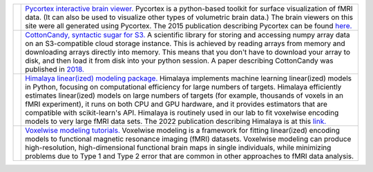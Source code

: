 .. title: OpenCode
.. slug: open_code
.. date: 2023-03-24 23:52:52 UTC-07:00
.. tags: software, open source, python, fmri
.. category: neuroscience
.. link: 
.. description: 
.. type: text

.. list-table:: 
  :header-rows: 0

  * - .. image:: /images/other/pycortex.png
    - `Pycortex interactive brain viewer. 
      <https://github.com/gallantlab/pycortex>`_
      Pycortex is a python-based toolkit for surface visualization
      of fMRI data. (It can also be used to visualize other types
      of volumetric brain data.) The brain viewers on this site were
      all generated using Pycortex. The 2015 publication describing 
      Pycortex can be found 
      `here. 
      <https://www.frontiersin.org/articles/10.3389/fninf.2015.00023/full>`_

  * - .. image:: /images/other/cottoncandy.png
    - `CottonCandy, syntactic sugar for S3. 
      <https://github.com/gallantlab/cottoncandy>`_
      A scientific library for storing and accessing numpy array 
      data on an S3-compatible cloud storage instance. This is achieved 
      by reading arrays from memory and downloading arrays directly 
      into memory. This means that you don't have to download your array 
      to disk, and then load it from disk into your python session.
      A paper describing CottonCandy was published in
      `2018. 
      <https://joss.theoj.org/papers/10.21105/joss.00890.pdf>`_

  * - .. image:: /images/other/himalaya.png
    - `Himalaya linear(ized) modeling package. 
      <https://github.com/gallantlab/himalaya>`_
      Himalaya implements machine learning linear(ized) models in
      Python, focusing on computational efficiency for large numbers 
      of targets. Himalaya efficiently estimates linear(ized) models
      on large numbers of targets (for example, thousands of voxels in an
      fMRI experiment), it runs on both CPU and GPU hardware, and it
      provides estimators that are compatible with scikit-learn's API.
      Himalaya is routinely used in our lab to fit voxelwise encoding
      models to very large fMRI data sets. The 2022 publication
      describing Himalaya is at this
      `link. 
      <https://www.sciencedirect.com/science/article/pii/S1053811922008497>`_

  * - .. image:: /images/other/himalaya.png
    - `Voxelwise modeling tutorials.
      <https://github.com/gallantlab/voxelwise_tutorials>`_
      Voxelwise modeling is a framework for fitting linear(ized)
      encoding models to functional magnetic resonance imaging (fMRI)
      datasets. Voxelwise modeling can produce high-resolution,
      high-dimensional functional brain maps in single individuals,
      while minimizing problems due to Type 1 and Type 2 error that are
      common in other approaches to fMRI data analysis.
